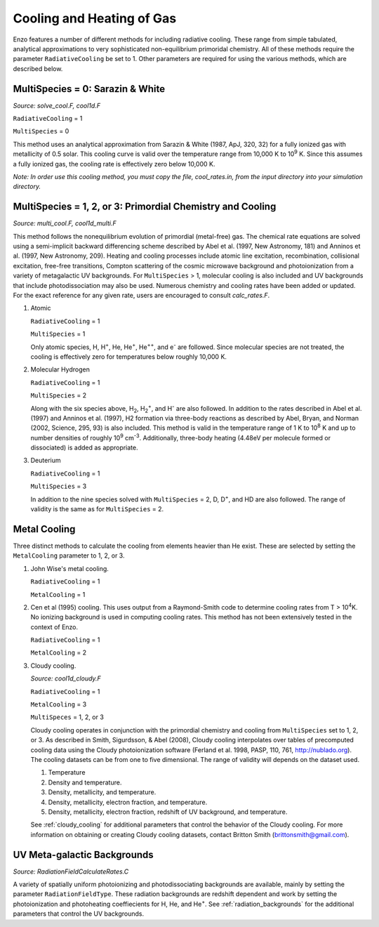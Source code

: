 .. _cooling:

Cooling and Heating of Gas
==========================

Enzo features a number of different methods for including radiative
cooling.  These range from simple tabulated, analytical approximations
to very sophisticated non-equilibrium primoridal chemistry.  All of
these methods require the parameter ``RadiativeCooling`` be set to 1.
Other parameters are required for using the various methods, which are
described below.

MultiSpecies = 0: Sarazin & White
---------------------------------
*Source: solve_cool.F, cool1d.F*

``RadiativeCooling`` = 1

``MultiSpecies`` = 0

This method uses an analytical approximation from Sarazin & White
(1987, ApJ, 320, 32) for a fully ionized gas with metallicity of 0.5
solar.  This cooling curve is valid over the temperature range from
10,000 K to 10\ :sup:`9`\  K.  Since this assumes a fully ionized gas, the
cooling rate is effectively zero below 10,000 K.

*Note: In order use this cooling method, you must copy the file,
cool_rates.in, from the input directory into your simulation directory.*

MultiSpecies = 1, 2, or 3: Primordial Chemistry and Cooling
-----------------------------------------------------------
*Source: multi_cool.F, cool1d_multi.F*

This method follows the nonequilibrium evolution of primordial
(metal-free) gas.  The chemical rate equations are solved using a
semi-implicit backward differencing scheme described by Abel et
al. (1997, New Astronomy, 181) and Anninos et al. (1997, New
Astronomy, 209).  Heating and cooling processes include atomic line
excitation, recombination, collisional excitation, free-free
transitions, Compton scattering of the cosmic microwave background and
photoionization from a variety of metagalactic UV backgrounds.  For 
``MultiSpecies`` > 1, molecular cooling is also included and UV
backgrounds that include photodissociation may also be used.
Numerous chemistry and cooling rates have been added or updated.  For
the exact reference for any given rate, users are encouraged to
consult *calc_rates.F*.

#. Atomic

   ``RadiativeCooling`` = 1

   ``MultiSpecies`` = 1

   Only atomic species, H, H\ :sup:`+`\, He, He\ :sup:`+`\, He\
   :sup:`++`\, and e\ :sup:`-`\  are followed.  Since 
   molecular species are not treated, the cooling is effectively zero for
   temperatures below roughly 10,000 K.

#. Molecular Hydrogen

   ``RadiativeCooling`` = 1

   ``MultiSpecies`` = 2

   Along with the six species above, H\ :sub:`2`\, H\
   :sub:`2`:sup:`+`\, and H\ :sup:`-`\  are also followed.
   In addition to the rates described in Abel et al. (1997) and Anninos
   et al. (1997), H2 formation via three-body reactions as described by
   Abel, Bryan, and Norman (2002, Science, 295, 93) is also included.
   This method is valid in the temperature range of 1 K to 10\
   :sup:`8`\  K and up to number densities of roughly 10\ :sup:`9`\  cm\ :sup:`-3`\.
   Additionally, three-body heating (4.48eV per molecule formed or dissociated)
   is added as appropriate.

#. Deuterium

   ``RadiativeCooling`` = 1

   ``MultiSpecies`` = 3

   In addition to the nine species solved with ``MultiSpecies`` = 2,
   D, D\ :sup:`+`\, and HD are also followed.  The range of validity
   is the same as for ``MultiSpecies`` = 2.

Metal Cooling
-------------

Three distinct methods to calculate the cooling from elements heavier
than He exist.  These are selected by setting the ``MetalCooling``
parameter to 1, 2, or 3.

#. John Wise's metal cooling.

   ``RadiativeCooling`` = 1

   ``MetalCooling`` = 1

#. Cen et al (1995) cooling. This uses output from a Raymond-Smith
   code to determine cooling rates from T > 10\ :sup:`4`\ K.  No ionizing
   background is used in computing cooling rates.  This method has
   not been extensively tested in the context of Enzo.

   ``RadiativeCooling`` = 1

   ``MetalCooling`` = 2

#. Cloudy cooling.

   *Source: cool1d_cloudy.F*

   ``RadiativeCooling`` = 1

   ``MetalCooling`` = 3

   ``MultiSpeces`` = 1, 2, or 3

   Cloudy cooling operates in conjunction with the primordial
   chemistry and cooling from ``MultiSpecies`` set to 1, 2, or 3.
   As described in Smith, Sigurdsson, & Abel (2008), Cloudy cooling
   interpolates over tables of precomputed cooling data using the
   Cloudy photoionization software (Ferland et al. 1998, PASP, 110,
   761, http://nublado.org).  The cooling datasets can be from one to
   five dimensional.  The range of validity will depends on the
   dataset used.

   #. Temperature
   #. Density and temperature.
   #. Density, metallicity, and temperature.
   #. Density, metallicity, electron fraction, and temperature.
   #. Density, metallicity, electron fraction, redshift of UV
      background, and temperature.

   See :ref:`cloudy_cooling` for additional parameters that control
   the behavior of the Cloudy cooling.  For more information on
   obtaining or creating Cloudy cooling datasets, contact Britton
   Smith (brittonsmith@gmail.com).

UV Meta-galactic Backgrounds
----------------------------
*Source: RadiationFieldCalculateRates.C*

A variety of spatially uniform photoionizing and photodissociating
backgrounds are available, mainly by setting the parameter
``RadiationFieldType``.  These radiation backgrounds are redshift
dependent and work by setting the photoionization and photoheating
coeffiecients for H, He, and He\ :sup:`+`\.  See
:ref:`radiation_backgrounds` for the additional parameters that
control the UV backgrounds.

